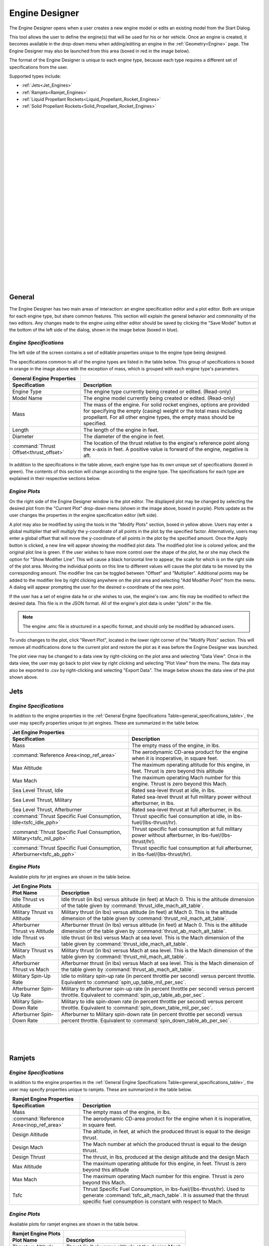 .. ****************************************************************************
.. CUI//REL TO USA ONLY
..
.. The Advanced Framework for Simulation, Integration, and Modeling (AFSIM)
..
.. The use, dissemination or disclosure of data in this file is subject to
.. limitation or restriction. See accompanying README and LICENSE for details.
.. ****************************************************************************

Engine Designer
+++++++++++++++

.. image:: images/engine_geometry.png
   :width: 400
   :align: right

The Engine Designer opens when a user creates a new engine model or edits an existing model from the Start Dialog.

This tool allows the user to define the engine(s) that will be used for his or her vehicle. Once an engine is created, it becomes available in the drop-down menu when adding/editing an engine in the :ref:`Geometry<Engine>` page. The Engine Designer may also be launched from this area (boxed in red in the image below).

The format of the Engine Designer is unique to each engine type, because each type requires a different set of specifications from the user.

Supported types include:

* :ref:`Jets<Jet_Engines>`
* :ref:`Ramjets<Ramjet_Engines>`
* :ref:`Liquid Propellant Rockets<Liquid_Propellant_Rocket_Engines>`
* :ref:`Solid Propellant Rockets<Solid_Propellant_Rocket_Engines>`


|
|
|
|
|
|
|
|
|
|
|
|
|
|
|
|
|
|
|
|
|
|
|
|
|

General
=======

The Engine Designer has two main areas of interaction: an engine specification editor and a plot editor. Both are unique for each engine type, but share common features. This section will explain the general behavior and commonality of the two editors. Any changes made to the engine using either editor should be saved by clicking the "Save Model" button at the bottom of the left side of the dialog, shown in the image below (boxed in blue).

.. image:: images/engine_designer.png


*Engine Specifications*
-----------------------

The left side of the screen contains a set of editable properties unique to the engine type being designed.

The specifications common to all of the engine types are listed in the table below. This group of specifications is boxed in orange in the image above with the exception of mass, which is grouped with each engine type's parameters.

.. _general_specifications_table:
.. list-table::
   :header-rows: 2

   * - General Engine Properties
     -
   * - Specification
     - Description
   * - Engine Type
     - The engine type currently being created or edited. (Read-only)
   * - Model Name
     - The engine model currently being created or edited. (Read-only)
   * - Mass
     - The mass of the engine. For solid rocket engines, options are provided for specifying the empty (casing) weight or the total mass including propellant. For all other engine types, the empty mass should be specified.
   * - Length
     - The length of the engine in feet.
   * - Diameter
     - The diameter of the engine in feet.
   * - :command:`Thrust Offset<thrust_offset>`
     - The location of the thrust relative to the engine's reference point along the x-axis in feet. A positive value is forward of the engine, negative is aft.

In addition to the specifications in the table above, each engine type has its own unique set of specifications (boxed in green). The contents of this section will change according to the engine type. The specifications for each type are explained in their respective sections below.

*Engine Plots*
--------------

On the right side of the Engine Designer window is the plot editor. The displayed plot may be changed by selecting the desired plot from the "Current Plot" drop-down menu (shown in the image above, boxed in purple). Plots update as the user changes the properties in the engine specification editor (left side).

A plot may also be modified by using the tools in the "Modify Plots" section, boxed in yellow above. Users may enter a global multiplier that will multiply the y-coordinate of all points in the plot by the specified factor. Alternatively, users may enter a global offset that will move the y-coordinate of all points in the plot by the specified amount. Once the Apply button is clicked, a new line will appear showing the modified plot data. The modified plot line is colored yellow, and the original plot line is green. If the user wishes to have more control over the shape of the plot, he or she may check the option for "Show Modifier Line". This will cause a black horizontal line to appear, the scale for which is on the right side of the plot area. Moving the individual points on this line to different values will cause the plot data to be moved by the corresponding amount. The modifier line can be toggled between "Offset" and "Multiplier". Additional points may be added to the modifier line by right clicking anywhere on the plot area and selecting "Add Modifier Point" from the menu. A dialog will appear prompting the user for the desired x-coordinate of the new point.

If the user has a set of engine data he or she wishes to use, the engine's raw .amc file may be modified to reflect the desired data. This file is in the JSON format. All of the engine's plot data is under "plots" in the file.

.. note:: The engine .amc file is structured in a specific format, and should only be modified by advanced users.

To undo changes to the plot, click "Revert Plot", located in the lower right corner of the "Modify Plots" section. This will remove all modifications done to the current plot and restore the plot as it was before the Engine Designer was launched.


.. image:: images/engine_plot_modifier_line.png
   :width: 100 %

The plot view may be changed to a data view by right-clicking on the plot area and selecting "Data View". Once in the data view, the user may go back to plot view by right clicking and selecting "Plot View" from the menu. The data may also be exported to .csv by right-clicking and selecting "Export Data". The image below shows the data view of the plot shown above.

.. image:: images/engine_plot_data_view.png
   :width: 50%

.. _Jet_Engines:

Jets
====

*Engine Specifications*
-----------------------

.. image:: images/jet_engine.png
   :width: 400
   :align: right

In addition to the engine properties in the :ref:`General Engine Specifications Table<general_specifications_table>`, the user may specify properties unique to jet engines. These are summarized in the table below.

.. list-table::
   :header-rows: 2

   * - Jet Engine Properties
     -
   * - Specification
     - Description
   * - Mass
     - The empty mass of the engine, in lbs.
   * - :command:`Reference Area<inop_ref_area>`
     - The aerodynamic CD-area product for the engine when it is inoperative, in square feet.
   * - Max Altitude
     - The maximum operating altitude for this engine, in feet. Thrust is zero beyond this altitude
   * - Max Mach
     - The maximum operating Mach number for this engine. Thrust is zero beyond this Mach.
   * - Sea Level Thrust, Idle
     - Rated sea-level thrust at idle, in lbs.
   * - Sea Level Thrust, Military
     - Rated sea-level thrust at full military power without afterburner, in lbs.
   * - Sea Level Thrust, Afterburner
     - Rated sea-level thrust at full afterburner, in lbs.
   * - :command:`Thrust Specific Fuel Consumption, Idle<tsfc_idle_pph>`
     - Thrust specific fuel consumption at idle, in lbs-fuel/(lbs-thrust/hr).
   * - :command:`Thrust Specific Fuel Consumption, Military<tsfc_mil_pph>`
     - Thrust specific fuel consumption at full military power without afterburner, in lbs-fuel/(lbs-thrust/hr).
   * - :command:`Thrust Specific Fuel Consumption, Afterburner<tsfc_ab_pph>`
     - Thrust specific fuel consumption at full afterburner, in lbs-fuel/(lbs-thrust/hr).

*Engine Plots*
--------------

Available plots for jet engines are shown in the table below.

.. list-table::
   :header-rows: 2

   * - Jet Engine Plots
     -
   * - Plot Name
     - Description
   * - Idle Thrust vs Altitude
     - Idle thrust (in lbs) versus altitude (in feet) at Mach 0. This is the altitude dimension of the table given by :command:`thrust_idle_mach_alt_table`.
   * - Military Thrust vs Altitude
     - Military thrust (in lbs) versus altitude (in feet) at Mach 0. This is the altitude dimension of the table given by :command:`thrust_mil_mach_alt_table`.
   * - Afterburner Thrust vs Altitude
     - Afterburner thrust (in lbs) versus altitude (in feet) at Mach 0. This is the altitude dimension of the table given by :command:`thrust_ab_mach_alt_table`.
   * - Idle Thrust vs Mach
     - Idle thrust (in lbs) versus Mach at sea level. This is the Mach dimension of the table given by :command:`thrust_idle_mach_alt_table`.
   * - Military Thrust vs Mach
     - Military thrust (in lbs) versus Mach at sea level. This is the Mach dimension of the table given by :command:`thrust_mil_mach_alt_table`.
   * - Afterburner Thrust vs Mach
     - Afterburner thrust (in lbs) versus Mach at sea level. This is the Mach dimension of the table given by :command:`thrust_ab_mach_alt_table`.
   * - Military Spin-Up Rate
     - Idle to military spin-up rate (in percent throttle per second) versus percent throttle. Equivalent to :command:`spin_up_table_mil_per_sec`.
   * - Afterburner Spin-Up Rate
     - Military to afterburner spin-up rate (in percent throttle per second) versus percent throttle. Equivalent to :command:`spin_up_table_ab_per_sec`.
   * - Military Spin-Down Rate
     - Military to idle spin-down rate (in percent throttle per second) versus percent throttle. Equivalent to :command:`spin_down_table_mil_per_sec`.
   * - Afterburner Spin-Down Rate
     - Afterburner to Military spin-down rate (in percent throttle per second) versus percent throttle. Equivalent to :command:`spin_down_table_ab_per_sec`.

|
|
|

.. _Ramjet_Engines:

Ramjets
=======

*Engine Specifications*
-----------------------

.. image:: images/ramjet_engine.png
   :width: 400
   :align: right

In addition to the engine properties in the :ref:`General Engine Specifications Table<general_specifications_table>`, the user may specify properties unique to ramjets. These are summarized in the table below.

.. list-table::
   :header-rows: 2

   * - Ramjet Engine Properties
     -
   * - Specification
     - Description
   * - Mass
     - The empty mass of the engine, in lbs.
   * - :command:`Reference Area<inop_ref_area>`
     - The aerodynamic CD-area product for the engine when it is inoperative, in square feet.
   * - Design Altitude
     - The altitude, in feet, at which the produced thrust is equal to the design thrust.
   * - Design Mach
     - The Mach number at which the produced thrust is equal to the design thrust.
   * - Design Thrust
     - The thrust, in lbs, produced at the design altitude and the design Mach
   * - Max Altitude
     - The maximum operating altitude for this engine, in feet. Thrust is zero beyond this altitude
   * - Max Mach
     - The maximum operating Mach number for this engine. Thrust is zero beyond this Mach.
   * - Tsfc
     - Thrust Specific Fuel Consumption, in lbs-fuel/(lbs-thrust/hr). Used to generate :command:`tsfc_alt_mach_table`. It is assumed that the thrust specific fuel consumption is constant with respect to Mach.

*Engine Plots*
--------------

Available plots for ramjet engines are shown in the table below.

.. list-table::
   :header-rows: 2

   * - Ramjet Engine Plots
     -
   * - Plot Name
     - Description
   * - Thrust vs Altitude
     - Thrust (in lbs) versus altitude at the design Mach.
   * - Thrust vs Mach
     - Thrust (in lbs) versus Mach at the design altitude.

|
|
|
|
|
|
|
|
|

.. _Liquid_Propellant_Rocket_Engines:

Liquid Propellant Rockets
=========================

*Engine Specifications*
-----------------------

.. image:: images/liquid_engine.png
   :width: 400
   :align: right

In addition to the engine properties in the :ref:`General Engine Specifications Table<general_specifications_table>`, the user may specify properties unique to liquid propellant engines. These are summarized in the table below.

.. list-table::
   :header-rows: 2

   * - Liquid Propellant Engine Properties
     -
   * - Specification
     - Description
   * - Mass
     - The empty mass of the engine, in lbs.
   * - :command:`Reference Area<inop_ref_area>`
     - The aerodynamic CD-area product for the engine when it is inoperative, in square feet.
   * - :command:`Spin-up Rate<normalized_spinup>`
     - The spin-up rate in normalized-position/sec. A value of 1.0 implies that the engine will spin-up from zero to full thrust in 1 second, while a value of 0.1 implies that it will take 10 seconds to spin-up from zero to full thrust.
   * - :command:`Spin-down Rate<normalized_spindown>`
     - The spin-down rate in normalized-position/sec. A value of 1.0 implies that the engine will spin-down from full thrust to zero thrust in 1 second, while a value of 0.1 implies that it will take 10 seconds to spin-down from full thrust to zero thrust.
   * - :command:`Maximum Thrust, Sea Level<max_thrust_sealevel>`
     - The maximum thrust than can be produced at sea level conditions, in lbs.
   * - Maximum Thrust, Vacuum
     - The maximum thrust than can be produced at vacuum conditions, in lbs. Used to define the table given by :command:`normalized_thrust_vs_alt`
   * - Specific Impulse, Sea Level
     - The specific impulse at sea level, in seconds. Used to define the table given by :command:`isp_vs_alt`.
   * - Specific Impulse, Vacuum
     - The specific impulse at vacuum conditions, in seconds. Used to define the table given by :command:`isp_vs_alt`.

*Engine Plots*
--------------

Available plots for liquid propellant engines are shown in the table below.

.. list-table::
   :header-rows: 2

   * - Liquid Propellant Engine Plots
     -
   * - Plot Name
     - Description
   * - Specific Impulse vs Altitude
     - Specific impulse (in seconds) versus altitude. Equivalent to :command:`isp_vs_alt`.
   * - Thrust vs Altitude
     - Thrust (in lbs) versus altitude. Equivalent to the maximum sea level thrust multiplied by :command:`normalized_thrust_vs_alt`.

|
|
|
|
|
|
|
|
|
|
|
|
|
|
|
|

.. _Solid_Propellant_Rocket_Engines:

Solid Propellant Rockets
========================

*Engine Specifications*
-----------------------

.. image:: images/solid_engine.png
   :width: 400
   :align: right

In addition to the engine properties in the :ref:`General Engine Specifications Table<general_specifications_table>`, the user may specify properties unique to solid propellant engines. These are summarized in the table below.

.. list-table::
   :header-rows: 2

   * - Solid Propellant Engine Properties
     -
   * - Specification
     - Description
   * - Mass
     - The mass of the engine, in lbs. Either the casing mass or the total mass (including propellant) can be specified.
   * - Ramp-up Time
     - The time it takes for the engine to go from zero thrust to its initial rated thrust, in seconds. Used to create the table given by :command:`thrust_vs_time_sealevel<solid_propellant_rocket_type.thrust_vs_time_sealevel>` or :command:`thrust_vs_time_vacuum<solid_propellant_rocket_type.thrust_vs_time_vacuum>`.
   * - Ramp-down Time
     - The time it take for the engine to go from its final rated thrust to zero thrust, in seconds. Used to create the table given by :command:`thrust_vs_time_sealevel<solid_propellant_rocket_type.thrust_vs_time_sealevel>` or :command:`thrust_vs_time_vacuum<solid_propellant_rocket_type.thrust_vs_time_vacuum>`.
   * - Specific Impulse, Sea Level
     - The specific impulse at sea level, in seconds. Used to compute the table given by :command:`isp_vs_alt<solid_propellant_rocket_type.isp_vs_alt>`.
   * - Specific Impulse, Vacuum
     - The specific impulse at vacuum conditions, in seconds. Used to compute the table given by :command:`isp_vs_alt<solid_propellant_rocket_type.isp_vs_alt>`.
   * - Altitude Condition
     - The altitude condition (sea level or vacuum) at which the propulsion data is computed.
   * - Specified Characteristics
     - The two properties that the user specifies out of the three properties: thrust, burn time, and propellant mass.
   * - Rated Thrust, Initial
     - The rated thrust after the initial ramp-up, in lbs.
   * - Rated Thrust, Final
     - The rated thrust just before ramp-down begins, in lbs.
   * - Burn Time
     - The total time (including ramp-up and ramp-down) for which the propellant burns, in seconds.
   * - :command:`Propellant Mass<solid_propellant_rocket_type.propellant_mass>`
     - The mass of the propellant. The mass may be specified either in lbs or as a mass fraction.

*Engine Plots*
--------------

Available plots for solid propellant engines are shown in the table below.

.. list-table::
   :header-rows: 2

   * - Solid Propellant Engine Plots
     -
   * - Plot Name
     - Description
   * - Thrust vs Time
     - Thrust (in lbs) versus time (in seconds). It is assumed that the thrust is zero at T = 0 and T = burn time.
   * - Specific Impulse vs Altitude
     - Specific impulse (in seconds) versus altitude. Equivalent to :command:`isp_vs_alt<solid_propellant_rocket_type.isp_vs_alt>`.


|
|
|
|
|
|
|
|
|
|
|
|
|
|